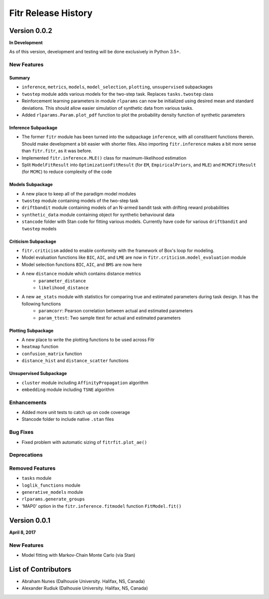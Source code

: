 .. -*- mode: rst -*-

====================
Fitr Release History
====================

Version 0.0.2
=============

**In Development**

As of this version, development and testing will be done exclusively in Python 3.5+.

New Features
------------

Summary
.......

- ``inference``, ``metrics``, ``models``, ``model_selection``, ``plotting``, ``unsupervised`` subpackages
- ``twostep`` module adds various models for the two-step task. Replaces ``tasks.twostep`` class
- Reinforcement learning parameters in module ``rlparams`` can now be initialized using desired mean and standard deviations. This should allow easier simulation of synthetic data from various tasks.
- Added ``rlparams.Param.plot_pdf`` function to plot the probability density function of synthetic parameters

Inference Subpackage
........................

- The former ``fitr`` module has been turned into the subpackage ``inference``, with all constituent functions therein. Should make development a bit easier with shorter files. Also importing ``fitr.inference`` makes a bit more sense than ``fitr.fitr``, as it was before.
- Implemented ``fitr.inference.MLE()`` class for maximum-likelihood estimation
- Split ``ModelFitResult`` into ``OptimizationFitResult`` (for ``EM``, ``EmpiricalPriors``, and ``MLE``) and ``MCMCFitResult`` (for ``MCMC``) to reduce complexity of the code

Models Subpackage
.................

- A new place to keep all of the paradigm model modules
- ``twostep`` module containing models of the two-step task
- ``driftbandit`` module containing models of an N-armed bandit task with drifting reward probabilities
- ``synthetic_data`` module containing object for synthetic behavioural data
- ``stancode`` folder with Stan code for fitting various models. Currently have code for various ``driftbandit`` and ``twostep`` models

Criticism Subpackage
..........................

- ``fitr.criticism`` added to enable conformity with the framework of Box's loop for modeling.
- Model evaluation functions like ``BIC``, ``AIC``, and ``LME`` are now in ``fitr.criticism.model_evaluation`` module
- Model selection functions ``BIC``, ``AIC``, and ``BMS`` are now here
- A new ``distance`` module which contains distance metrics
    - ``parameter_distance``
    - ``likelihood_distance``
- A new ``ae_stats`` module with statistics for comparing true and estimated parameters during task design. It has the following functions
    - ``paramcorr``: Pearson correlation between actual and estimated parameters
    - ``param_ttest``: Two sample ttest for actual and estimated parameters

Plotting Subpackage
...................

- A new place to write the plotting functions to be used across Fitr
- ``heatmap`` function
- ``confusion_matrix`` function
- ``distance_hist`` and ``distance_scatter`` functions

Unsupervised Subpackage
.......................

- ``cluster`` module including ``AffinityPropagation`` algorithm
- ``embedding`` module including ``TSNE`` algorithm

Enhancements
------------

- Added more unit tests to catch up on code coverage
- Stancode folder to include native ``.stan`` files

Bug Fixes
---------

- Fixed problem with automatic sizing of ``fitrfit.plot_ae()``

Deprecations
------------

Removed Features
----------------

- ``tasks`` module
- ``loglik_functions`` module
- ``generative_models`` module
- ``rlparams.generate_groups``
- 'MAP0' option in the ``fitr.inference.fitmodel`` function ``FitModel.fit()``

Version 0.0.1
=============

**April 8, 2017**

New Features
------------

- Model fitting with Markov-Chain Monte Carlo (via Stan)

List of Contributors
====================

- Abraham Nunes (Dalhousie University. Halifax, NS, Canada)
- Alexander Rudiuk (Dalhousie University. Halifax, NS, Canada)
